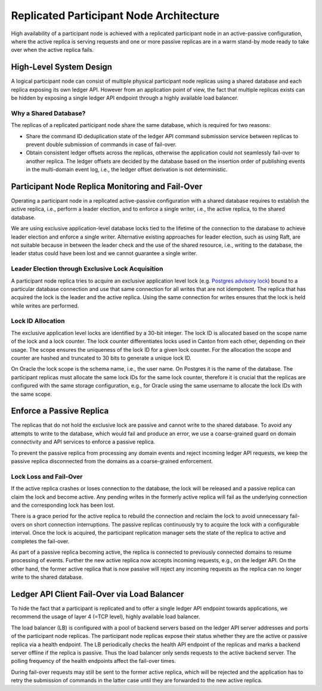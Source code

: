 ..
     Copyright (c) 2022 Digital Asset (Switzerland) GmbH and/or its affiliates
..
    
..
     Proprietary code. All rights reserved.

.. enterprise-only::

.. _ha_participant_arch:

Replicated Participant Node Architecture
----------------------------------------

High availability of a participant node is achieved with a replicated
participant node in an active-passive configuration, where the active replica is
serving requests and one or more passive replicas are in a warm stand-by mode
ready to take over when the active replica fails.

High-Level System Design
~~~~~~~~~~~~~~~~~~~~~~~~

A logical participant node can consist of multiple physical participant node replicas using a shared
database and each replica exposing its own ledger API. However from an
application point of view, the fact that multiple replicas exists can be hidden
by exposing a single ledger API endpoint through a highly available load
balancer.

.. _participant-ha-system-topology:
.. https://lucid.app/lucidchart/cd96a3a6-e10b-4edc-bfb3-a70e484d7c06
.. image:: images/participant-ha-system-topology.svg
   :align: center
   :width: 100%

Why a Shared Database?
""""""""""""""""""""""

The replicas of a replicated participant node share the same database, which is
required for two reasons:

- Share the command ID deduplication state of the ledger API command submission
  service between replicas to prevent double submission of commands in case of
  fail-over.
- Obtain consistent ledger offsets across the replicas, otherwise the
  application could not seamlessly fail-over to another replica. The ledger
  offsets are decided by the database based on the insertion order of publishing
  events in the multi-domain event log, i.e., the ledger offset derivation is
  not deterministic.

Participant Node Replica Monitoring and Fail-Over
~~~~~~~~~~~~~~~~~~~~~~~~~~~~~~~~~~~~~~~~~~~~~~~~~

Operating a participant node in a replicated active-passive configuration with a
shared database requires to establish the active replica, i.e., perform a leader
election, and to enforce a single writer, i.e., the active replica, to the
shared database.

We are using exclusive application-level database locks tied to the lifetime of
the connection to the database to achieve leader election and enforce a single
writer. Alternative existing approaches for leader election, such as using Raft,
are not suitable because in between the leader check and the use of the shared
resource, i.e., writing to the database, the leader status could have been lost
and we cannot guarantee a single writer.

Leader Election through Exclusive Lock Acquisition
""""""""""""""""""""""""""""""""""""""""""""""""""

A participant node replica tries to acquire an exclusive application level lock
(e.g. `Postgres advisory lock
<https://www.postgresql.org/docs/11/explicit-locking.html#ADVISORY-LOCKS>`_)
bound to a particular database connection and use that same connection for all
writes that are not idempotent. The replica that has acquired the lock is the
leader and the active replica. Using the same connection for writes ensures that
the lock is held while writes are performed.

Lock ID Allocation
""""""""""""""""""

The exclusive application level locks are identified by a 30-bit integer. The
lock ID is allocated based on the scope name of the lock and a lock counter. The
lock counter differentiates locks used in Canton from each other, depending on
their usage. The scope ensures the uniqueness of the lock ID for a given lock
counter. For the allocation the scope and counter are hashed and truncated to
30 bits to generate a unique lock ID.

On Oracle the lock scope is the schema name, i.e., the user name. On Postgres it
is the name of the database. The participant replicas must allocate the same
lock IDs for the same lock counter, therefore it is crucial that the replicas
are configured with the same storage configuration, e.g., for Oracle using the
same username to allocate the lock IDs with the same scope.

Enforce a Passive Replica
~~~~~~~~~~~~~~~~~~~~~~~~~

The replicas that do not hold the exclusive lock are passive and cannot write to
the shared database. To avoid any attempts to write to the database, which would
fail and produce an error, we use a coarse-grained guard on domain connectivity
and API services to enforce a passive replica.

To prevent the passive replica from processing any domain events and reject
incoming ledger API requests, we keep the passive replica disconnected from the
domains as a coarse-grained enforcement.

Lock Loss and Fail-Over
"""""""""""""""""""""""

If the active replica crashes or loses connection to the database, the lock will
be released and a passive replica can claim the lock and become active. Any
pending writes in the formerly active replica will fail as the underlying
connection and the corresponding lock has been lost.

There is a grace period for the active replica to rebuild the connection and
reclaim the lock to avoid unnecessary fail-overs on short connection
interruptions. The passive replicas continuously try to acquire the lock with a
configurable interval. Once the lock is acquired, the participant replication
manager sets the state of the replica to active and completes the fail-over.

As part of a passive replica becoming active, the replica is connected to
previously connected domains to resume processing of events. Further the new
active replica now accepts incoming requests, e.g., on the ledger API. On the
other hand, the former active replica that is now passive will reject any
incoming requests as the replica can no longer write to the shared database.

Ledger API Client Fail-Over via Load Balancer
~~~~~~~~~~~~~~~~~~~~~~~~~~~~~~~~~~~~~~~~~~~~~

To hide the fact that a participant is replicated and to offer a single ledger
API endpoint towards applications, we recommend the usage of layer 4 (=TCP
level), highly available load balancer.

The load balancer (LB) is configured with a pool of backend servers based on the
ledger API server addresses and ports of the participant node replicas. The
participant node replicas expose their status whether they are the active or passive
replica via a health endpoint. The LB periodically checks the health API
endpoint of the replicas and marks a backend server offline if the replica is
passive. Thus the load balancer only sends requests to the active backend
server. The polling frequency of the health endpoints affect the fail-over
times.

During fail-over requests may still be sent to the former active replica, which
will be rejected and the application has to retry the submission of commands in
the latter case until they are forwarded to the new active replica.
